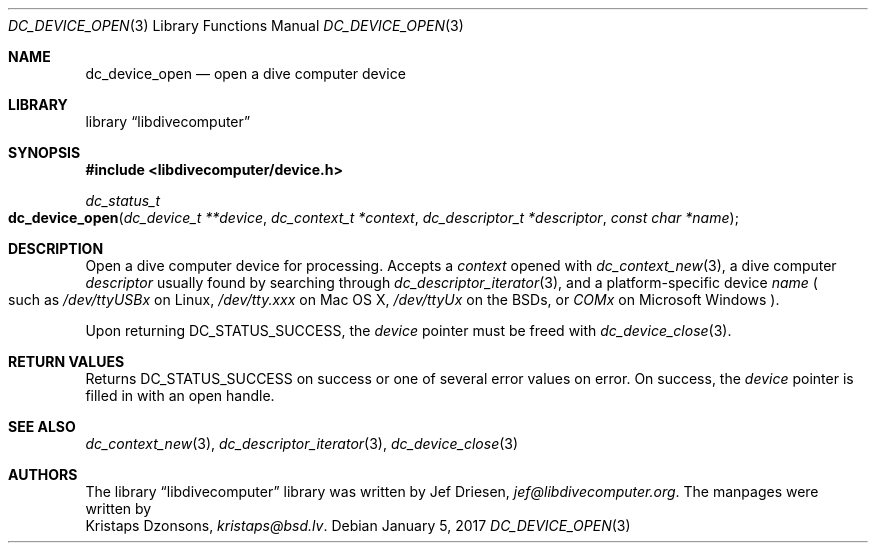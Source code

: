 .\"
.\" libdivecomputer
.\"
.\" Copyright (C) 2017 Kristaps Dzonsons <kristaps@bsd.lv>
.\"
.\" This library is free software; you can redistribute it and/or
.\" modify it under the terms of the GNU Lesser General Public
.\" License as published by the Free Software Foundation; either
.\" version 2.1 of the License, or (at your option) any later version.
.\"
.\" This library is distributed in the hope that it will be useful,
.\" but WITHOUT ANY WARRANTY; without even the implied warranty of
.\" MERCHANTABILITY or FITNESS FOR A PARTICULAR PURPOSE.  See the GNU
.\" Lesser General Public License for more details.
.\"
.\" You should have received a copy of the GNU Lesser General Public
.\" License along with this library; if not, write to the Free Software
.\" Foundation, Inc., 51 Franklin Street, Fifth Floor, Boston,
.\" MA 02110-1301 USA
.\"
.Dd January 5, 2017
.Dt DC_DEVICE_OPEN 3
.Os
.Sh NAME
.Nm dc_device_open
.Nd open a dive computer device
.Sh LIBRARY
.Lb libdivecomputer
.Sh SYNOPSIS
.In libdivecomputer/device.h
.Ft dc_status_t
.Fo dc_device_open
.Fa "dc_device_t **device"
.Fa "dc_context_t *context"
.Fa "dc_descriptor_t *descriptor"
.Fa "const char *name"
.Fc
.Sh DESCRIPTION
Open a dive computer device for processing.
Accepts a
.Fa context
opened with
.Xr dc_context_new 3 ,
a dive computer
.Fa descriptor
usually found by searching through
.Xr dc_descriptor_iterator 3 ,
and a platform-specific device
.Fa name
.Po
such as
.Pa /dev/ttyUSBx
on Linux,
.Pa /dev/tty.xxx
on Mac OS X,
.Pa /dev/ttyUx
on the BSDs,
or
.Pa COMx
on Microsoft Windows
.Pc .
.Pp
Upon returning
.Dv DC_STATUS_SUCCESS ,
the
.Fa device
pointer must be freed with
.Xr dc_device_close 3 .
.Sh RETURN VALUES
Returns
.Dv DC_STATUS_SUCCESS
on success or one of several error values on error.
On success, the
.Fa device
pointer is filled in with an open handle.
.Sh SEE ALSO
.Xr dc_context_new 3 ,
.Xr dc_descriptor_iterator 3 ,
.Xr dc_device_close 3
.Sh AUTHORS
The
.Lb libdivecomputer
library was written by
.An Jef Driesen ,
.Mt jef@libdivecomputer.org .
The manpages were written by
.An Kristaps Dzonsons ,
.Mt kristaps@bsd.lv .
